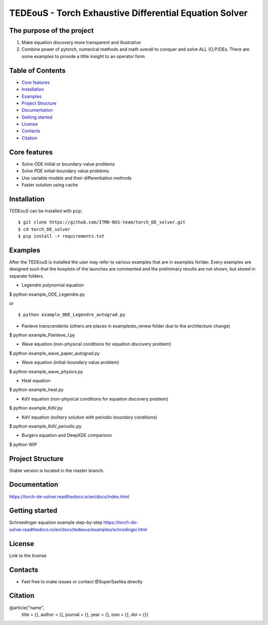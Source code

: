 TEDEouS - Torch Exhaustive Differential Equation Solver
=============================



The purpose of the project
--------------------------

1. Make equation discovery more transparent and illustrative
2. Combine power of pytorch, numerical methods and math overall to conquer and solve ALL {O,P}DEs. There are some examples to provide a little insight to an operator form

Table of Contents
--------------------

- `Core features <Core features_>`_
- `Installation <Installation_>`_
- `Examples <Examples_>`_
- `Project Structure <Project Structure_>`_
- `Documentation <Documentation_>`_
- `Getting started <Getting started_>`_
- `License <License_>`_
- `Contacts <Contacts_>`_
- `Citation <Citation_>`_


Core features
-------------

* Solve ODE initial or boundary-value problems
* Solve PDE initial-boundary value problems
* Use variable models and their differentiation methods
* Faster solution using cache



Installation
------------

TEDEouS can be installed with ``pip``::

$ git clone https://github.com/ITMO-NSS-team/torch_DE_solver.git
$ cd torch_DE_solver
$ pip install -r requirements.txt


Examples
------------
After the TEDEouS is installed the user may refer to various examples that are in examples forlder. Every examples are designed such that the boxplots of the launches are commented and the preliminary results are not shown, but stored in separate folders.

* Legendre polynomial equation ::

$ python example_ODE_Legendre.py

or ::

$ python example_ODE_Legendre_autograd.py

* Panleve transcendents (others are places in examples\to_renew folder due to the architecture change) ::

$ python example_Painleve_I.py

* Wave equation (non-physical conditions for equation discovery problem) ::

$ python example_wave_paper_autograd.py

* Wave equation (initial-boundary value problem) ::

$ python example_wave_physics.py

* Heat equation ::

$ python example_heat.py

* KdV equation (non-physical conditions for equation discovery problem) ::

$ python example_KdV.py

* KdV equation (solitary solution with periodic boundary conditions) ::

$ python example_KdV_periodic.py

* Burgers equation and DeepXDE comparison

$ python WIP


Project Structure
-----------------
Stable version is located in the master branch.


Documentation
-------------
https://torch-de-solver.readthedocs.io/en/docs/index.html

Getting started
---------------
Schroedinger equation example step-by-step https://torch-de-solver.readthedocs.io/en/docs/tedeous/examples/schrodinger.html 

License
-------
Link to the license


Contacts
--------
- Feel free to make issues or contact @SuperSashka directly

Citation
--------

@article{"name",
  title = {},
  author = {},
  journal = {},
  year = {},
  issn = {},
  doi = {}}
